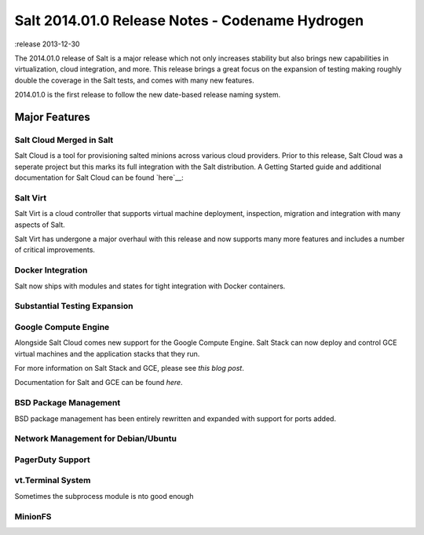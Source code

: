================================================
Salt 2014.01.0 Release Notes - Codename Hydrogen
================================================

:release 2013-12-30

The 2014.01.0 release of Salt is a major release which not only increases
stability but also brings new capabilities in virtualization, cloud
integration, and more. This release brings a great focus on the expansion of
testing making roughly double the coverage in the Salt tests, and comes with
many new features.

2014.01.0 is the first release to follow the new date-based release naming
system.

Major Features
==============

Salt Cloud Merged in Salt
-------------------------

Salt Cloud is a tool for provisioning salted minions across various cloud
providers. Prior to this release, Salt Cloud was a seperate project but this
marks its full integration with the Salt distribution. A Getting Started guide
and additional documentation for Salt Cloud can be found `here`__:

.. __: http://docs.saltstack.com/topics/cloud/index.html


Salt Virt
---------

Salt Virt is a cloud controller that supports virtual machine deployment,
inspection, migration and integration with many aspects of Salt.

Salt Virt has undergone a major overhaul with this release and now supports
many more features and includes a number of critical improvements.

Docker Integration
------------------

Salt now ships with modules and states for tight integration with Docker
containers.

Substantial Testing Expansion
-----------------------------

Google Compute Engine
---------------------

Alongside Salt Cloud comes new support for the Google Compute Engine. Salt Stack
can now deploy and control GCE virtual machines and the application stacks that
they run.

For more information on Salt Stack and GCE, please see `this blog post`.

Documentation for Salt and GCE can be found `here`.

.. __: http://googlecloudplatform.blogspot.com/2013/12/saltstack-for-google-compute-engine.html
.. __: http://docs.saltstack.com/topics/cloud/gce.html

BSD Package Management
----------------------

BSD package management has been entirely rewritten and expanded with support for
ports added.

Network Management for Debian/Ubuntu
------------------------------------

PagerDuty Support
-----------------

vt.Terminal System
------------------

Sometimes the subprocess module is nto good enough

MinionFS
--------
